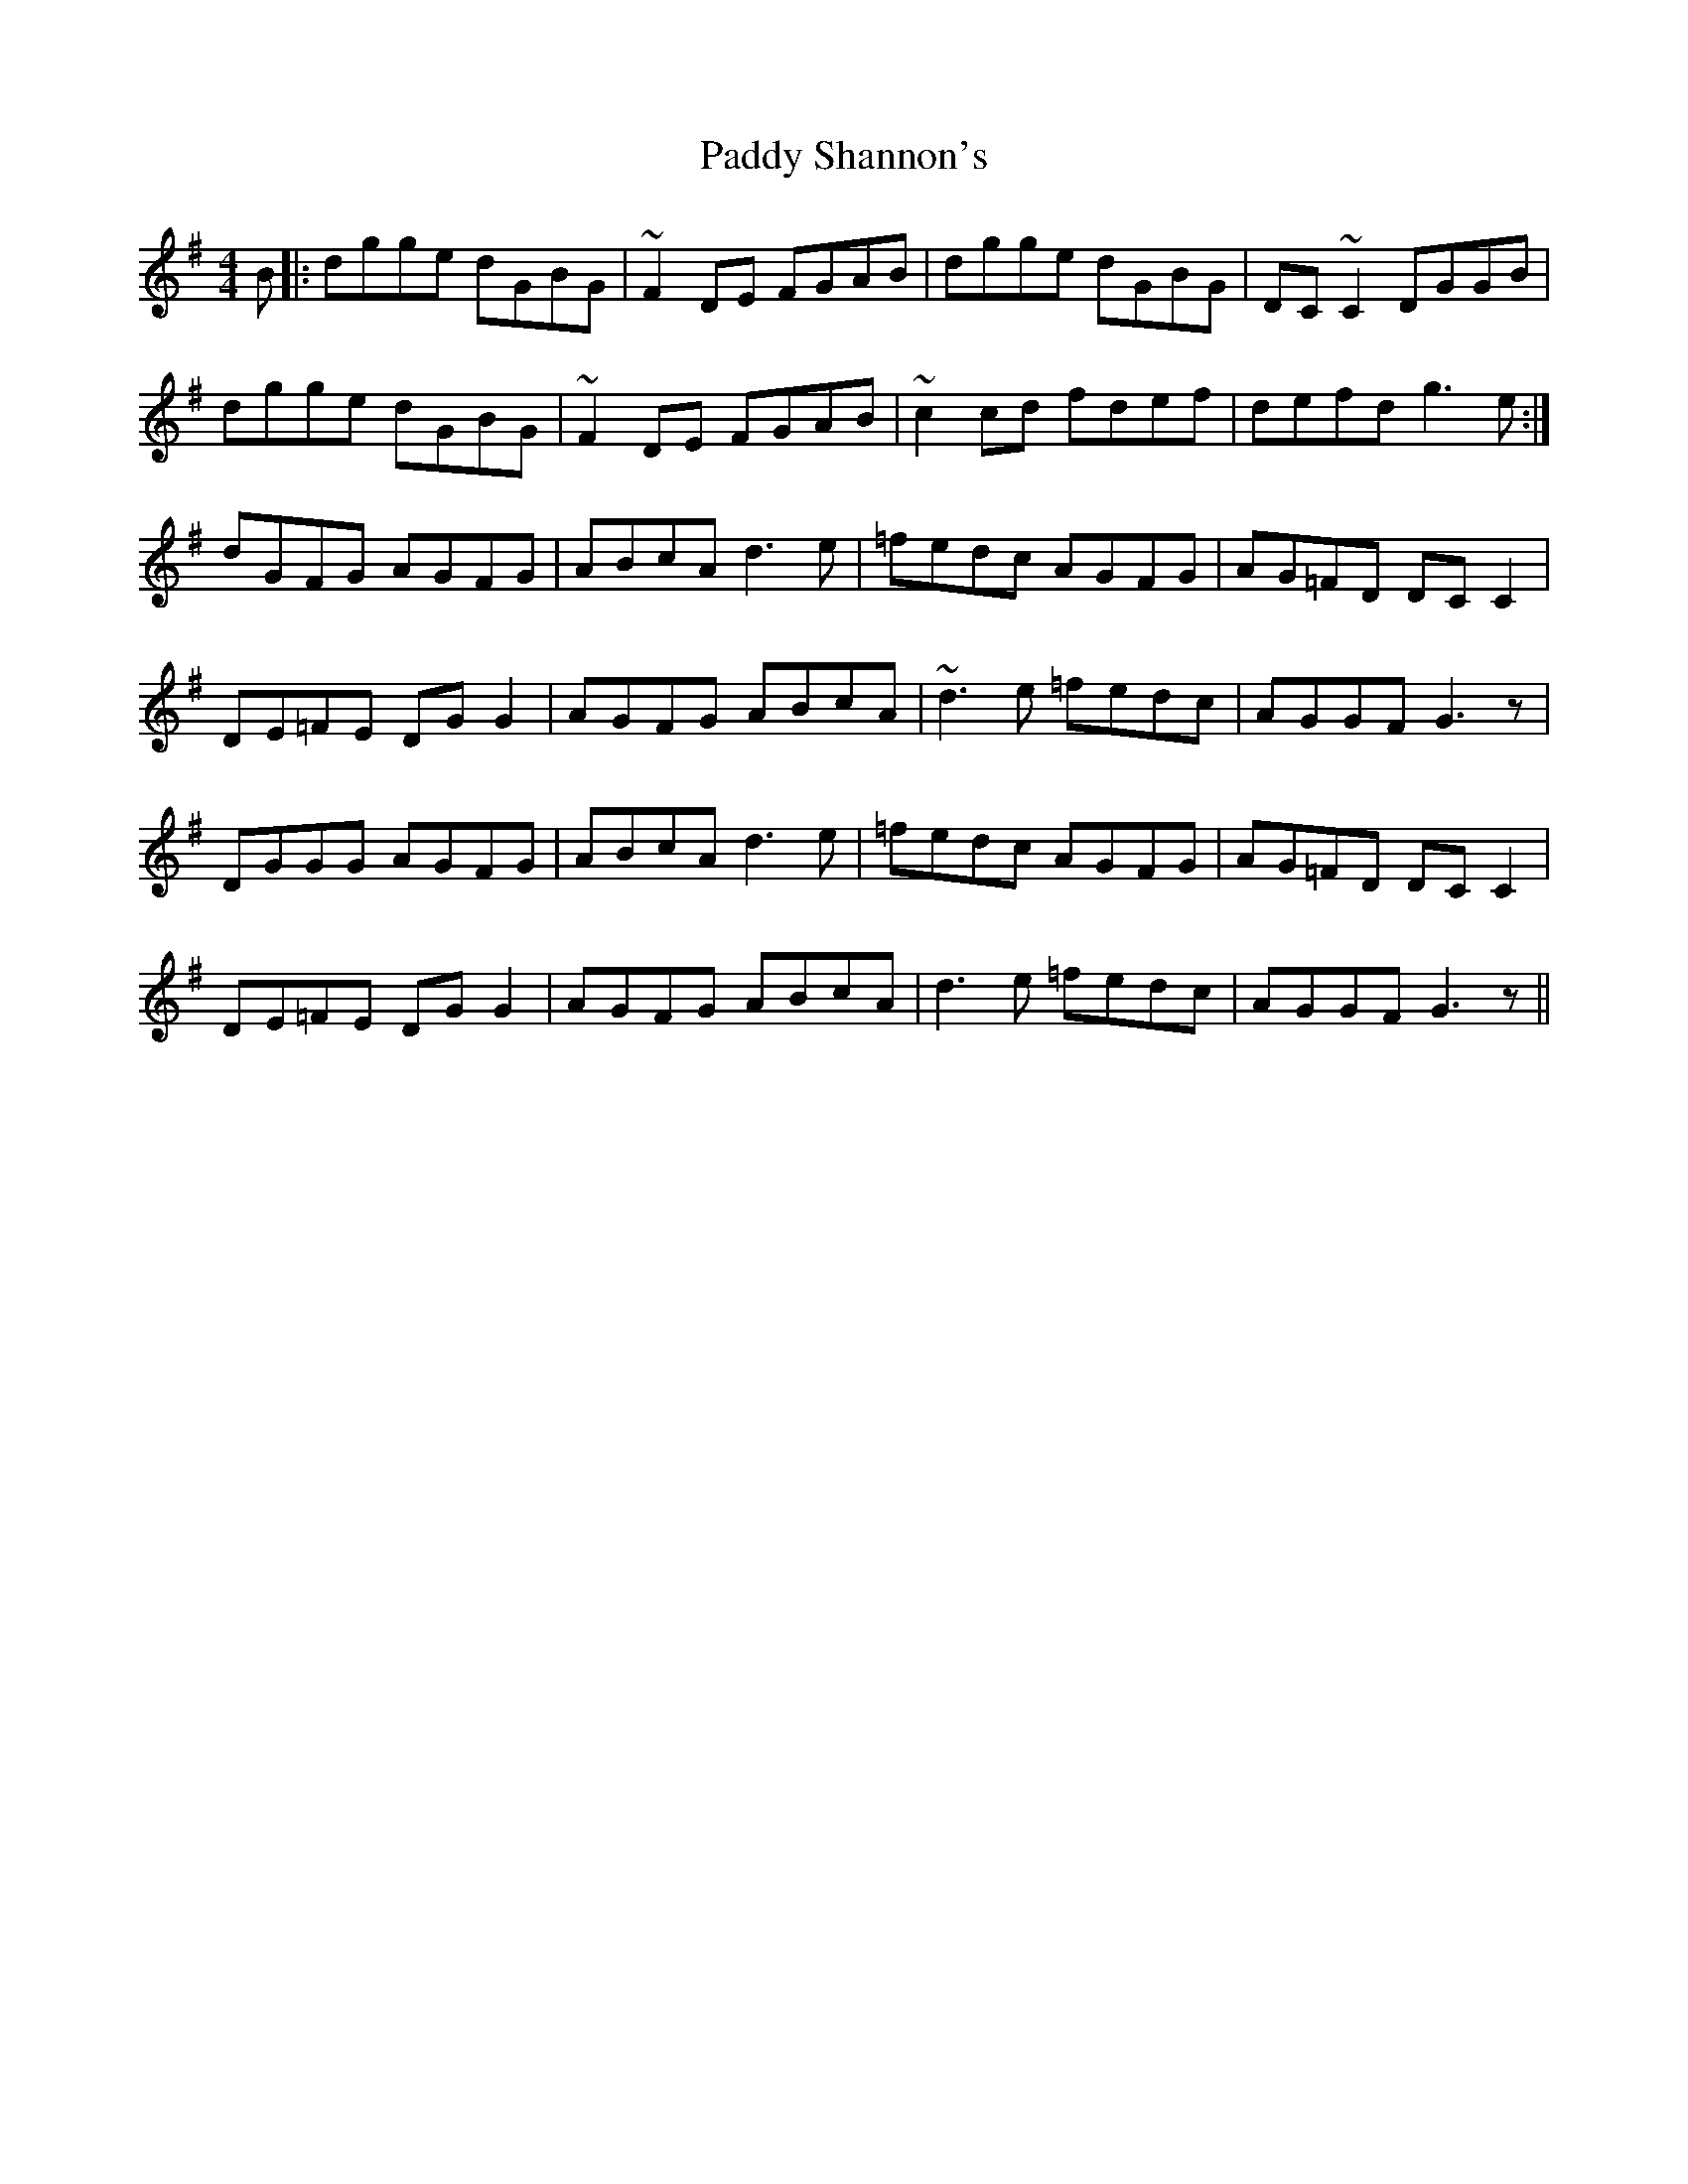 X: 31441
T: Paddy Shannon's
R: reel
M: 4/4
K: Gmajor
B|:dgge dGBG|~F2DE FGAB|dgge dGBG|DC ~C2 DGGB|
dgge dGBG|~F2DE FGAB|~c2cd fdef|defd g3e:|
dGFG AGFG|ABcA d3e|=fedc AGFG|AG=FD DCC2|
DE=FE DG G2|AGFG ABcA|~d3e =fedc|AGGF G3z|
DGGG AGFG|ABcA d3e|=fedc AGFG|AG=FD DCC2|
DE=FE DG G2|AGFG ABcA|d3e =fedc|AGGF G3z||

